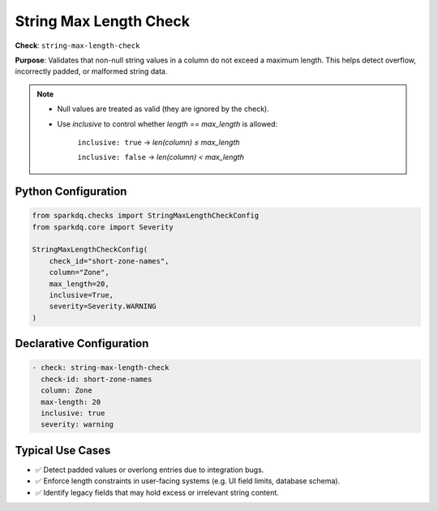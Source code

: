 .. _string_max_length_check:

String Max Length Check
========================

**Check**: ``string-max-length-check``

**Purpose**: Validates that non-null string values in a column do not exceed a maximum length.
This helps detect overflow, incorrectly padded, or malformed string data.

.. note::

    * Null values are treated as valid (they are ignored by the check).

    * Use `inclusive` to control whether `length == max_length` is allowed:

        ``inclusive: true`` → `len(column) ≤ max_length`

        ``inclusive: false`` → `len(column) < max_length`

Python Configuration
--------------------

.. code-block:: python

    from sparkdq.checks import StringMaxLengthCheckConfig
    from sparkdq.core import Severity

    StringMaxLengthCheckConfig(
        check_id="short-zone-names",
        column="Zone",
        max_length=20,
        inclusive=True,
        severity=Severity.WARNING
    )

Declarative Configuration
-------------------------

.. code-block:: yaml

    - check: string-max-length-check
      check-id: short-zone-names
      column: Zone
      max-length: 20
      inclusive: true
      severity: warning

Typical Use Cases
-----------------

* ✅ Detect padded values or overlong entries due to integration bugs.

* ✅ Enforce length constraints in user-facing systems (e.g. UI field limits, database schema).

* ✅ Identify legacy fields that may hold excess or irrelevant string content.
